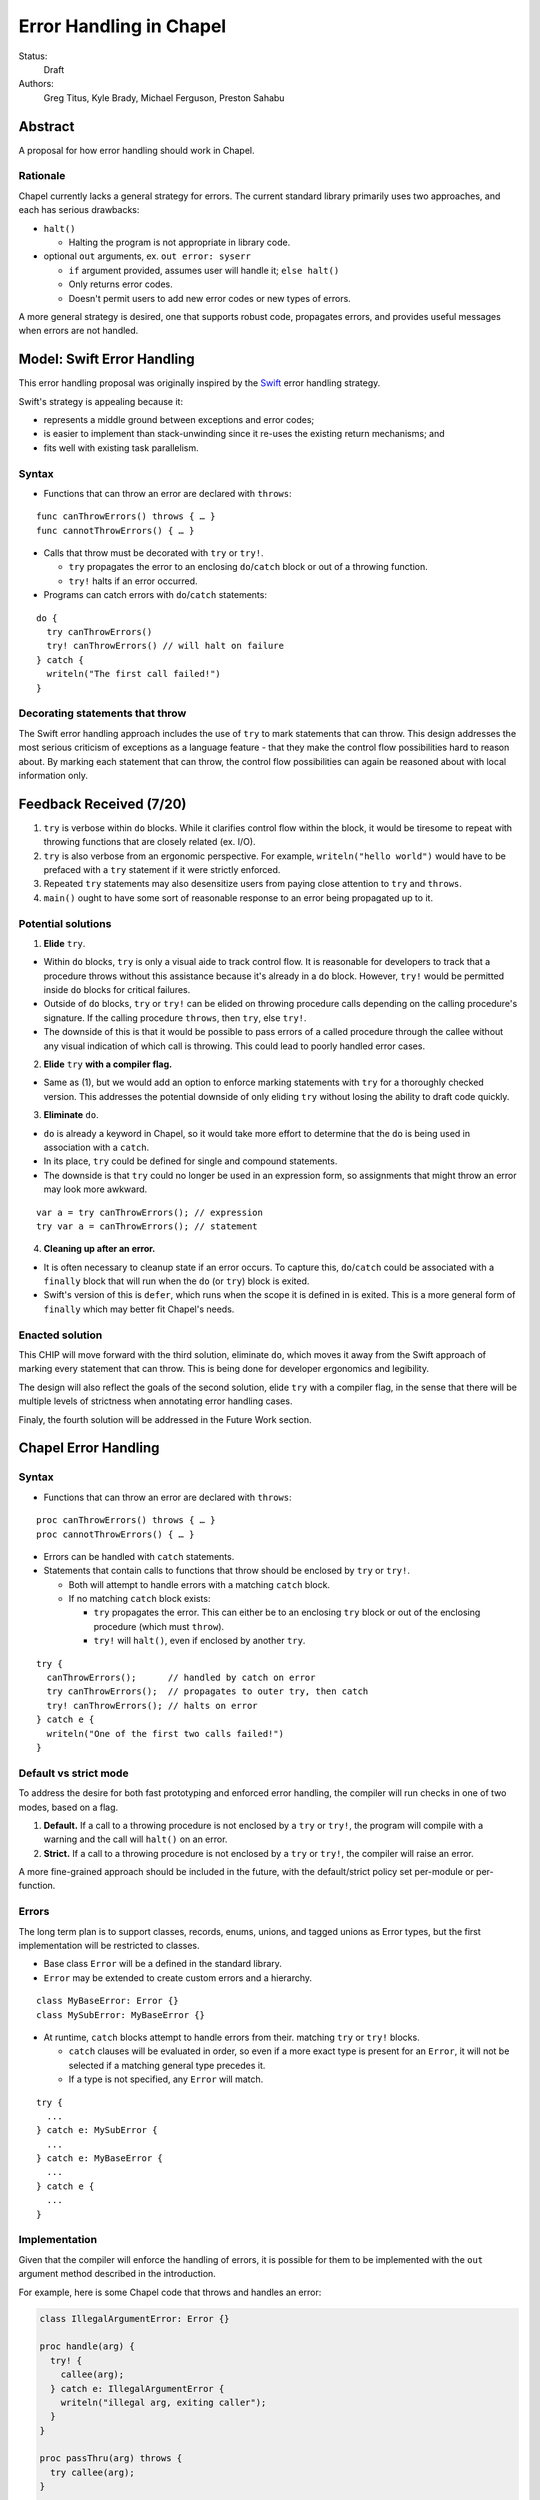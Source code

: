 Error Handling in Chapel
========================

Status:
  Draft

Authors:
  Greg Titus, Kyle Brady, Michael Ferguson, Preston Sahabu

Abstract
--------

A proposal for how error handling should work in Chapel.


Rationale
+++++++++

Chapel currently lacks a general strategy for errors. The current standard
library primarily uses two approaches, and each has serious drawbacks:

* ``halt()``
    
  * Halting the program is not appropriate in library code.

* optional ``out`` arguments, ex. ``out error: syserr``

  * ``if`` argument provided, assumes user will handle it; ``else halt()``
  * Only returns error codes.
  * Doesn't permit users to add new error codes or new types of errors.

A more general strategy is desired, one that supports robust code,
propagates errors, and provides useful messages when errors are not handled.


Model: Swift Error Handling
---------------------------

This error handling proposal was originally inspired by the Swift_ error
handling strategy.

Swift's strategy is appealing because it:

* represents a middle ground between exceptions and error codes;
* is easier to implement than stack-unwinding since it re-uses the existing
  return mechanisms; and
* fits well with existing task parallelism.

Syntax
++++++

* Functions that can throw an error are declared with ``throws``:

::

  func canThrowErrors() throws { … }
  func cannotThrowErrors() { … }

* Calls that throw must be decorated with ``try`` or ``try!``.

  * ``try`` propagates the error to an enclosing ``do``/``catch`` block or out
    of a throwing function.
  * ``try!`` halts if an error occurred.

* Programs can catch errors with ``do``/``catch`` statements:

::

  do {
    try canThrowErrors()
    try! canThrowErrors() // will halt on failure
  } catch {
    writeln("The first call failed!")
  }

Decorating statements that throw
++++++++++++++++++++++++++++++++

The Swift error handling approach includes the use of ``try`` to mark statements
that can throw. This design addresses the most serious criticism of exceptions
as a language feature - that they make the control flow possibilities hard to
reason about. By marking each statement that can throw, the control flow
possibilities can again be reasoned about with local information only.


Feedback Received (7/20)
------------------------

1. ``try`` is verbose within ``do`` blocks. While it clarifies control flow
   within the block, it would be tiresome to repeat with throwing functions
   that are closely related (ex. I/O). 

2. ``try`` is also verbose from an ergonomic perspective. For example, 
   ``writeln("hello world")`` would have to be prefaced with a ``try``
   statement if it were strictly enforced.

3. Repeated ``try`` statements may also desensitize users from
   paying close attention to ``try`` and ``throws``.

4. ``main()`` ought to have some sort of reasonable response to an error
   being propagated up to it.

Potential solutions
+++++++++++++++++++

1. **Elide** ``try``.
  
* Within ``do`` blocks, ``try`` is only a visual aide to track control
  flow. It is reasonable for developers to track that a procedure throws
  without this assistance because it's already in a ``do`` block. However,
  ``try!`` would be permitted inside ``do`` blocks for critical failures.

* Outside of ``do`` blocks, ``try`` or ``try!`` can be elided on throwing
  procedure calls depending on the calling procedure's signature. If the
  calling procedure ``throws``, then ``try``, else ``try!``.

* The downside of this is that it would be possible to pass errors of a
  called procedure through the callee without any visual indication of
  which call is throwing. This could lead to poorly handled error cases.
    
2. **Elide** ``try`` **with a compiler flag.**

* Same as (1), but we would add an option to enforce marking statements
  with ``try`` for a thoroughly checked version. This addresses the
  potential downside of only eliding ``try`` without losing the ability
  to draft code quickly.

3. **Eliminate** ``do``.

* ``do`` is already a keyword in Chapel, so it would take more effort to 
  determine that the ``do`` is being used in association with a ``catch``.

* In its place, ``try`` could be defined for single and compound statements.

* The downside is that ``try`` could no longer be used in an expression
  form, so assignments that might throw an error may look more awkward.

::

  var a = try canThrowErrors(); // expression
  try var a = canThrowErrors(); // statement

4. **Cleaning up after an error.**

* It is often necessary to cleanup state if an error occurs. To capture this,
  ``do``/``catch`` could be associated with a ``finally`` block that will
  run when the ``do`` (or ``try``) block is exited.

* Swift's version of this is ``defer``, which runs when the scope it is
  defined in is exited. This is a more general form of ``finally`` which
  may better fit Chapel's needs. 

Enacted solution
++++++++++++++++

This CHIP will move forward with the third solution, eliminate ``do``, which
moves it away from the Swift approach of marking every statement that can
throw. This is being done for developer ergonomics and legibility.

The design will also reflect the goals of the second solution, elide ``try``
with a compiler flag, in the sense that there will be multiple levels of
strictness when annotating error handling cases.

Finaly, the fourth solution will be addressed in the Future Work section.


Chapel Error Handling
---------------------

Syntax
++++++

* Functions that can throw an error are declared with ``throws``:

::

  proc canThrowErrors() throws { … }
  proc cannotThrowErrors() { … }

* Errors can be handled with ``catch`` statements.

* Statements that contain calls to functions that throw should be enclosed
  by ``try`` or ``try!``.
  
  * Both will attempt to handle errors with a matching ``catch`` block.

  * If no matching ``catch`` block exists:
   
    * ``try`` propagates the error. This can either be to an enclosing ``try``
      block or out of the enclosing procedure (which must ``throw``).

    * ``try!`` will ``halt()``, even if enclosed by another ``try``.
  

::

  try {
    canThrowErrors();      // handled by catch on error
    try canThrowErrors();  // propagates to outer try, then catch
    try! canThrowErrors(); // halts on error
  } catch e {
    writeln("One of the first two calls failed!")
  }

Default vs strict mode
++++++++++++++++++++++

To address the desire for both fast prototyping and enforced error handling,
the compiler will run checks in one of two modes, based on a flag.

1. **Default.** If a call to a throwing procedure is not enclosed by a ``try``
   or ``try!``, the program will compile with a warning and the call will
   ``halt()`` on an error.

2. **Strict.** If a call to a throwing procedure is not enclosed by a ``try``
   or ``try!``, the compiler will raise an error.

A more fine-grained approach should be included in the future, with the
default/strict policy set per-module or per-function.

Errors
++++++

The long term plan is to support classes, records, enums, unions, and
tagged unions as Error types, but the first implementation will be
restricted to classes.

* Base class ``Error`` will be a defined in the standard library. 
  
* ``Error`` may be extended to create custom errors and a hierarchy.

::

  class MyBaseError: Error {}
  class MySubError: MyBaseError {}

* At runtime, ``catch`` blocks attempt to handle errors from their.
  matching ``try`` or ``try!`` blocks. 

  * ``catch`` clauses will be evaluated in order, so even if a more
    exact type is present for an ``Error``, it will not be selected
    if a matching general type precedes it.

  * If a type is not specified, any ``Error`` will match.

:: 

  try {
    ...
  } catch e: MySubError {
    ...
  } catch e: MyBaseError {
    ...
  } catch e {
    ...
  }

Implementation
++++++++++++++

Given that the compiler will enforce the handling of errors, it is possible
for them to be implemented with the ``out`` argument method described in
the introduction.

For example, here is some Chapel code that throws and handles an error:

.. code-block:: chapel

  class IllegalArgumentError: Error {} 

  proc handle(arg) {
    try! {
      callee(arg);
    } catch e: IllegalArgumentError {
      writeln("illegal arg, exiting caller");
    }
  }

  proc passThru(arg) throws {
    try callee(arg);
  }

  proc callee(arg) throws : A {
    if !arg then
      throw new IllegalArgumentError();
    return new A(arg);
  }

The compiler could translate this into the following Chapel code:

.. code-block:: chapel

  class IllegalArgumentError: Error {} 

  proc handle(arg) {
    var e: Error; 

    callee(arg, e);

    if e: IllegalArgumentError {
      delete e;
      writeln("illegal arg, exiting caller"); 
    } else if e {
      halt(e.message);
    }
  }

  proc passThru(arg, out _e_out: Error) {
    callee(arg, _e_out);
  }

  proc callee(arg, out _e_out: Error): A {
    if !arg {
      _e_out = new IllegalArgumentError();
      const _fail: A;
      return _fail;
    }
    return new A(arg);
  }

In default mode, calling throwing functions without an enclosing
``try`` or ``try!`` will ``halt()`` on error.
 
.. code-block:: chapel

  proc nohandle(arg): A {
    return callee(arg);
  }

  // translated
  proc nohandle(arg): A {
    var _e: Error;
    var value: A = callee(arg, _e);
    if _e then
      halt(e.message);
    return value;
  }

Examples
--------

Example 1: Simple errors
++++++++++++++++++++++++

As an example, this function is currently in our Timer record, which is
part of the standard modules:

.. code-block:: chapel

    proc start() : void {
      if !running {
        running = true;
        time    = chpl_now_timevalue();
      } else {
        halt("start called on a timer that has not been stopped");
      }
    }

It calls ``halt()`` when the timer is already running, which is not very
user friendly. With our proposal this would instead be:

.. code-block:: chapel

    proc start() throws : void {
      if !running {
        running = true;
        time    = chpl_now_timevalue();
      } else {
        throw new Error("start called on a timer that has not been stopped");
      }
    }

This function can now be used as follows:

.. code-block:: chapel

    var my_timer: Timer;
    try! my_timer.start();
    try {
      my_timer.start();
    } catch e: Error {
      writeln(e.message);
    }
    try! my_timer.start(); // halts the program!

Here is the implementation of this example:

.. code-block:: chapel

    var my_timer: Timer;
    var _e: Error;         // compiler generated
    my_timer.start(_e);
    if _e then
      halt(_e.message);

    var e: Error;          // user defined
    my_timer.start(e);
    if e then
      writeln(e.message); 

    my_timer.start(_e);    // can reuse compiler-gen error
    if _e then
      halt(_e.message);


Example 2: File I/O
+++++++++++++++++++

A common place for errors is interactions with the filesystem, and we
currently handle these with ``out`` arguments and halting.

.. code-block:: chapel

  var err: syserr;
  var file = open("my_data.dat", error=err);
  if !err {
    var channel = file.writer(err);
    if !err {
      channel.write(1, 2, 4, 8, err);
      if err {
        halt("Failed to write out data");
      }
    } else {
      halt("Failed to open channel");
    }
  } else {
    halt("Failed to open file");
  }

.. code-block:: chapel

  try {
    var file = open("my_data.dat");
    var channel = file.writer();
    channel.write(1, 2, 4, 8);
  } catch e: IOError {
    halt(e.message);
  }

  // Equivalent to:

  try! {
    var file = open("my_data.dat");
    var channel = file.writer();
    channel.write(1, 2, 4, 8);
  }

An implementation of the ``try!`` portion of the example:

.. code-block:: chapel

  var _e: Error;

  var file = open("my_data.dat", _e);
  if _e then
    halt(_e.message);

  var channel = file.writer(_e);
  if _e then
    halt(_e.message);

  channel.write(1, 2, 4, 8, _e);
  if _e then
    halt(_e.message);


Example 3: Cobegins
+++++++++++++++++++

``begin`` and ``cobegin`` are parallel constructs that create
asynchronous tasks which could have errors. The parent task will
wait for error-throwing child tasks to complete, as with a sync
statement or at the end of coforall/cobegin. These errors will
be provided at task join.

.. code-block:: chapel

  proc encounterError() throws { throw new Error(); }
  proc noError() throws { return; }
  try {
    cobegin {
      encounterError();
      noError();
      encounterError();
    }
  } catch errors: AsyncErrors {
    for e in errors {
      writeln(e); // would print out two lines
    }
  }

The implementation requires that the ``cobegin`` statements be
synchronized before the errors are handled.

.. code_block:: chapel

  proc encounterError(out _e_out: Error) { _e_out = new Error(); }
  proc noError(out _e_out: Error) { return; }

  var _e1, _e2, _e3: Error;
  sync cobegin {
    encounterError(_e1);
    noError(_e2);
    encounterError(_e3);
  }
  var errors: AsyncErrors = new AsyncErrors(_e1, _e2, _e3);
  for e in errors {
    writeln(e);
  }

Example 4: Iterators
++++++++++++++++++++
This is the current ``glob`` iterator in the ``FileSystem`` module:

.. code-block:: chapel

  iter glob(pattern: string = "*"): string {
    use chpl_glob_c_interface;
    var glb : glob_t;

    const err = chpl_glob(pattern.localize().c_str(), 0, glb);
    if (err != 0 && err != GLOB_NOMATCH) then
      __primitive("chpl_error", c"unhandled error in glob()");
    const num = chpl_glob_num(glb).safeCast(int);
    for i in 0..num-1 do
      yield chpl_glob_index(glb, i.safeCast(size_t)): string;

    globfree(glb);
  }

The new version would look like:

.. code-block:: chapel

  iter glob(pattern: string = "*") throws : string {
    ...
    if (err != 0 && err != GLOB_NOMATCH) then
      throw new Error("unhandled error in glob()");
    ...
  }

Which can then be used like this:

.. code-block:: chapel

    try {
      for x in glob() do 
        writeln(x);
    } catch e {
      writeln("Error in glob");
    }

Which would be implemented like this:

.. code-block:: chapel

    iter glob(out _e_out: Error, pattern: string = "*") : string {
      ...
      if (err != 0 && err != GLOB_NOMATCH) {
        _e_out = new Error("unhandled error in glob()");
        return;
      }
      ...
    } 

    var e: Error;
    for x in glob(e) do
      writeln(x);
    if e then
      writeln("Error in glob");

Raising an error will halt the execution of the iterator. Errors in follower
iterations in ``coforall`` and ``forall`` loops may still allow some iteration
to occur. All errors will be reported at task join, as in Example 3.


Future Work
-----------

Error cleanup
+++++++++++++

Chapel will adopt something similar to Swift's ``defer``. Code enclosed in a
``defer`` block is run whenever the enclosing scope exits, whether it be by
error or normal execution. 

.. code-block:: chapel
    
    proc caller() throws {
      try {
        var a = allocateBigObject();
        defer {
          delete a;
        }
        canThrowErrors(a);
      }
    }

If multiple ``defer`` blocks are contained within a single scope,they are
executed in reverse order of declaration, like a stack. If a ``defer``
block is not reached in the execution of a scope, it will not be run on
the scope's exit.

This has a few advantages when compared to ``finally`` in Java/C#:

  * Cleanup code is local to initializing code
  * ``defer`` can be used outside of error handling

Runtime errors
++++++++++++++

Many kinds of runtime operations in Chapel have the potential to fail
(usually from running out of memory):

  * communication
  * memory allocation
  * task creation

.. code-block:: chapel

    try {
      on Locales[0] {
        writeln("Hello!");
      }
    } catch e: OutOfMemoryError {
      free_large_object();

      // attempt again, halt execution if it fails
      try! on Locales[0] {
        writeln("Hello!");
      }
    }

The implementation of runtime error handling will keep the C runtime
independent of Chapel error handling. The runtime will be modified
to return error codes instead of halting, and Chapel module code
will translate these runtime error codes into Chapel ``throws``.

.. code-block:: chapel

    proc chpl_here_alloc(size: int): c_void_ptr throws {
      extern proc chpl_mem_alloc(size: int) : c_void_ptr; //  runtime function
      const p = chpl_mem_alloc(size); //  always returns
      if p == c_nil then              //  runtime says allocation failed
        throw new OutOfMemoryError();
      return p;
    }

Asynchronous error handling
+++++++++++++++++++++++++++

Asynchronous tasks should not have to be synchronized before their errors
can be handled. No design has yet been proposed to handle this case.

.. _Swift: https://developer.apple.com/library/ios/documentation/Swift/Conceptual/Swift_Programming_Language/ErrorHandling.html
